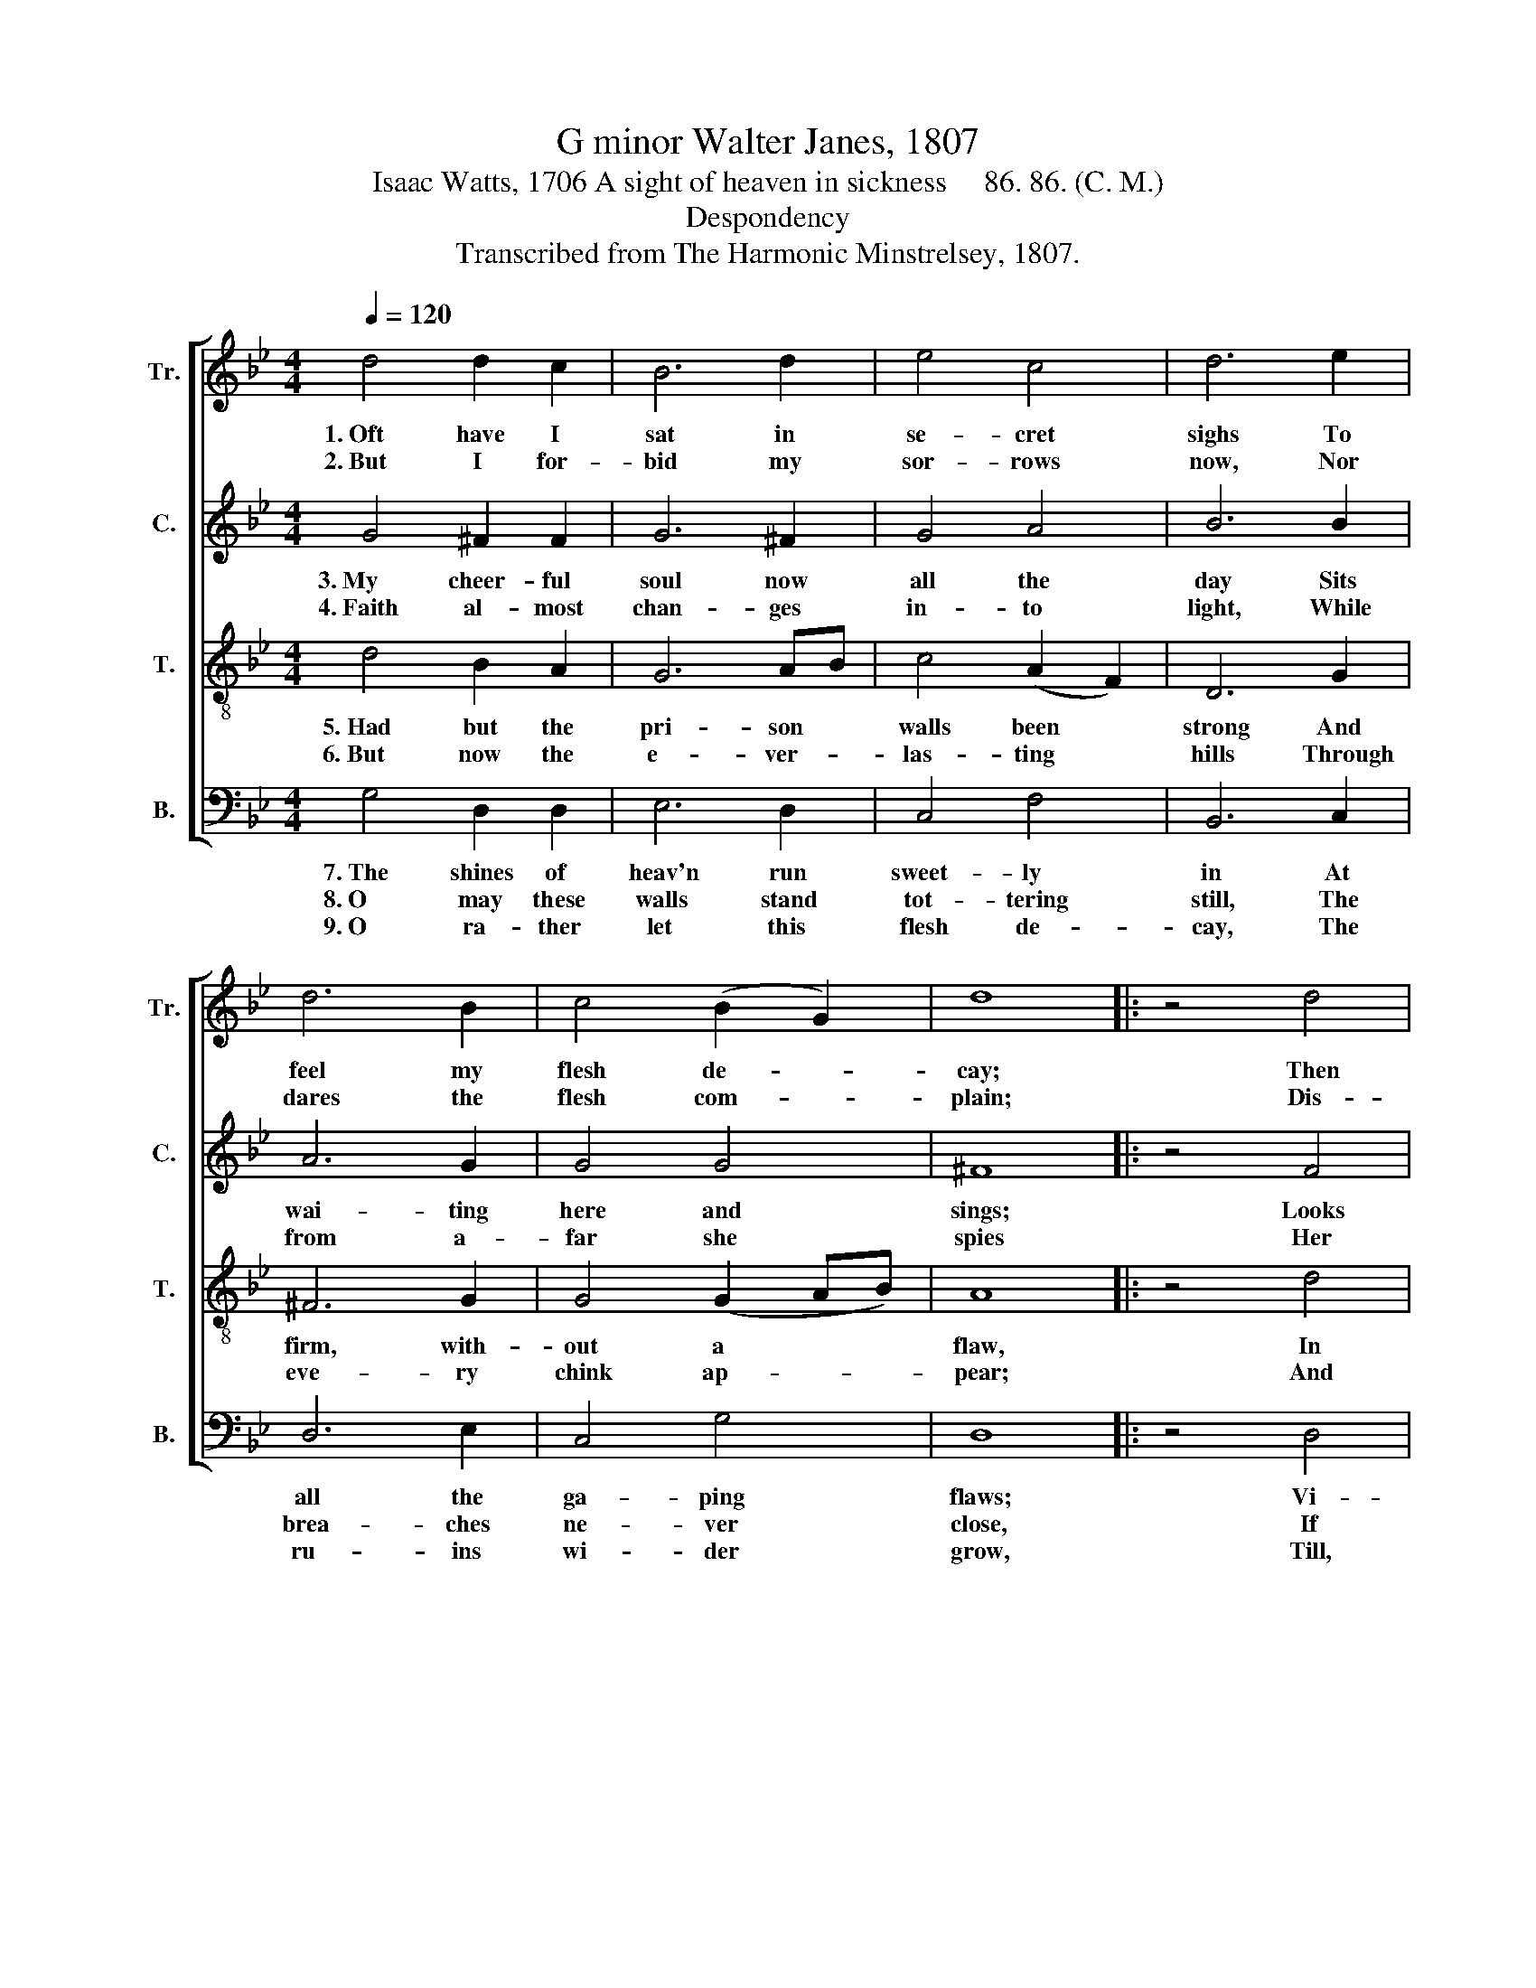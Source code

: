 X:1
T:G minor Walter Janes, 1807
T:Isaac Watts, 1706 A sight of heaven in sickness     86. 86. (C. M.) 
T:Despondency
T:Transcribed from The Harmonic Minstrelsey, 1807.
%%score [ 1 2 3 4 ]
L:1/8
Q:1/4=120
M:4/4
K:Bb
V:1 treble nm="Tr." snm="Tr."
V:2 treble nm="C." snm="C."
V:3 treble-8 nm="T." snm="T."
V:4 bass nm="B." snm="B."
V:1
 d4 d2 c2 | B6 d2 | e4 c4 | d6 e2 | d6 B2 | c4 (B2 G2) | d8 |: z4 d4 | f6 e2 | d4 c4 | B4 (c3 B) | %11
w: 1.~Oft have I|sat in|se- cret|sighs To|feel my|flesh de- *|cay;|Then|groaned a-|loud with|frigh- ted *|
w: 2.~But I for-|bid my|sor- rows|now, Nor|dares the|flesh com- *|plain;|Dis-|ea- ses|bring their|pro- fits *|
 B6 z2 | z4 z2 d2 | c2 c2 B2 c2 | (d4 c4) | z4 [Bd]4 | [cg]4 ([df]2 e2) | d4 d4 | d8 :| %19
w: eyes,|To|view the tot- tering|clay, *|To|view the *|tot- tering|clay.|
w: too,|The|joy o'er- comes the|pain, *|The|joy o'er- *|comes the|pain.|
V:2
 G4 ^F2 F2 | G6 ^F2 | G4 A4 | B6 B2 | A6 G2 | G4 G4 | ^F8 |: z4 F4 | F6 F2 | F4 F4 | F4 A4 | %11
w: 3.~My cheer- ful|soul now|all the|day Sits|wai- ting|here and|sings;|Looks|through the|ru- ins|of her|
w: 4.~Faith al- most|chan- ges|in- to|light, While|from a-|far she|spies|Her|fair in-|her- i-|tance in|
 B6 A2 | B4 (A2 B2) | G4 F4 | F8 | z4 G4 | G4 A4 | B4 F4 | G8 :| %19
w: clay, And|prac- ti- *|ces her|wings,|And|prac- ti-|ces her|wings.|
w: light A-|bove cre- *|a- ted|skies,|A-|bove cre-|a- ted|skies.|
V:3
 d4 B2 A2 | G6 AB | c4 (A2 F2) | D6 G2 | ^F6 G2 | G4 (G2 AB) | A8 |: z4 d4 | A6 A2 | B4 c4 | %10
w: 5.~Had but the|pri- son *|walls been *|strong And|firm, with-|out a * *|flaw,|In|dark- ness|she had|
w: 6.~But now the|e- ver- *|las- ting *|hills Through|eve- ry|chink ap- * *|pear;|And|some- thing|of the|
 (d3 e) (f3 e) | d6 f2 | g4 d4 | e4 (d2 c2) | (B4 A4) | z4 d4 | e4 (d2 c2) | B4 A4 | G8 :| %19
w: dwelt * too *|long And|less of|glo- ry *|saw, *|And|less of *|glo- ry|saw.|
w: joy * she *|feels While|she's a|pris- oner *|here, *|While|she's a *|pris- oner|here.|
V:4
 G,4 D,2 D,2 | E,6 D,2 | C,4 F,4 | B,,6 C,2 | D,6 E,2 | C,4 G,4 | D,8 |: z4 D,4 | D,6 C,2 | %9
w: 7.~The shines of|heav'n run|sweet- ly|in At|all the|ga- ping|flaws;|Vi-|sions of|
w: 8.~O may these|walls stand|tot- tering|still, The|brea- ches|ne- ver|close,|If|I must|
w: 9.~O ra- ther|let this|flesh de-|cay, The|ru- ins|wi- der|grow,|Till,|glad to|
 B,,4 F,4 | B,4 F,4 | G,6 z2 | z4 z2 G,2 | C,2 C,2 D,2 =E,2 | F,8 | z4 G,4 | C,4 F,4 | %17
w: end- less|bliss are|seen,|And|na- tive air she|draws,|And|na- tive|
w: here in|dark- ness|dwell,|And|all this glo- ry|lose!|And|all this|
w: see the|en- larged|way,|I|stretch my pin- ions|through,|I|stretch my|
 (B,,3 C,) D,4 | G,,8 :| %19
w: air * she|draws.|
w: glo- * ry|lose!|
w: pin- * ions|through.|

